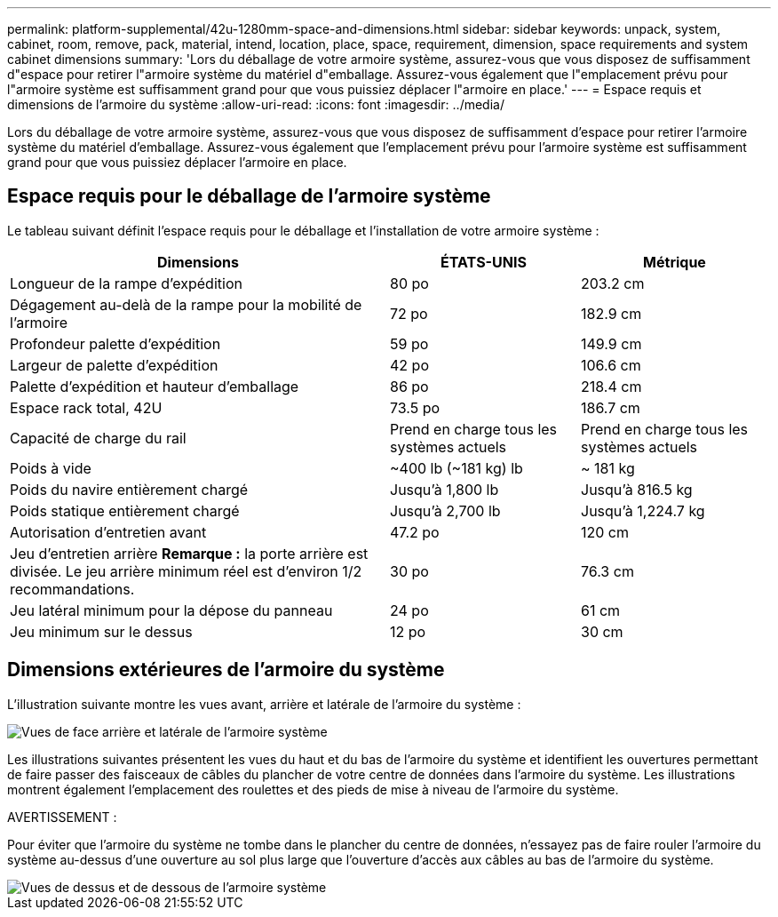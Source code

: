 ---
permalink: platform-supplemental/42u-1280mm-space-and-dimensions.html 
sidebar: sidebar 
keywords: unpack, system, cabinet, room, remove, pack, material, intend, location, place, space, requirement, dimension, space requirements and system cabinet dimensions 
summary: 'Lors du déballage de votre armoire système, assurez-vous que vous disposez de suffisamment d"espace pour retirer l"armoire système du matériel d"emballage. Assurez-vous également que l"emplacement prévu pour l"armoire système est suffisamment grand pour que vous puissiez déplacer l"armoire en place.' 
---
= Espace requis et dimensions de l'armoire du système
:allow-uri-read: 
:icons: font
:imagesdir: ../media/


[role="lead"]
Lors du déballage de votre armoire système, assurez-vous que vous disposez de suffisamment d'espace pour retirer l'armoire système du matériel d'emballage. Assurez-vous également que l'emplacement prévu pour l'armoire système est suffisamment grand pour que vous puissiez déplacer l'armoire en place.



== Espace requis pour le déballage de l'armoire système

Le tableau suivant définit l'espace requis pour le déballage et l'installation de votre armoire système :

[cols="2,1,1"]
|===
| Dimensions | ÉTATS-UNIS | Métrique 


 a| 
Longueur de la rampe d'expédition
 a| 
80 po
 a| 
203.2 cm



 a| 
Dégagement au-delà de la rampe pour la mobilité de l'armoire
 a| 
72 po
 a| 
182.9 cm



 a| 
Profondeur palette d'expédition
 a| 
59 po
 a| 
149.9 cm



 a| 
Largeur de palette d'expédition
 a| 
42 po
 a| 
106.6 cm



 a| 
Palette d'expédition et hauteur d'emballage
 a| 
86 po
 a| 
218.4 cm



 a| 
Espace rack total, 42U
 a| 
73.5 po
 a| 
186.7 cm



 a| 
Capacité de charge du rail
 a| 
Prend en charge tous les systèmes actuels
 a| 
Prend en charge tous les systèmes actuels



 a| 
Poids à vide
 a| 
~400 lb (~181 kg) lb
 a| 
~ 181 kg



 a| 
Poids du navire entièrement chargé
 a| 
Jusqu'à 1,800 lb
 a| 
Jusqu'à 816.5 kg



 a| 
Poids statique entièrement chargé
 a| 
Jusqu'à 2,700 lb
 a| 
Jusqu'à 1,224.7 kg



 a| 
Autorisation d'entretien avant
 a| 
47.2 po
 a| 
120 cm



 a| 
Jeu d'entretien arrière *Remarque :* la porte arrière est divisée. Le jeu arrière minimum réel est d'environ 1/2 recommandations.
 a| 
30 po
 a| 
76.3 cm



 a| 
Jeu latéral minimum pour la dépose du panneau
 a| 
24 po
 a| 
61 cm



 a| 
Jeu minimum sur le dessus
 a| 
12 po
 a| 
30 cm

|===


== Dimensions extérieures de l'armoire du système

L'illustration suivante montre les vues avant, arrière et latérale de l'armoire du système :

image::../media/drw_sys_cab_side_front_dimensions_ozeki.gif[Vues de face arrière et latérale de l'armoire système]

Les illustrations suivantes présentent les vues du haut et du bas de l'armoire du système et identifient les ouvertures permettant de faire passer des faisceaux de câbles du plancher de votre centre de données dans l'armoire du système. Les illustrations montrent également l'emplacement des roulettes et des pieds de mise à niveau de l'armoire du système.

AVERTISSEMENT :

Pour éviter que l'armoire du système ne tombe dans le plancher du centre de données, n'essayez pas de faire rouler l'armoire du système au-dessus d'une ouverture au sol plus large que l'ouverture d'accès aux câbles au bas de l'armoire du système.

image::../media/drw_ozeki_sys_cab_bottom_top_dimensions_ieops-1803.svg[Vues de dessus et de dessous de l'armoire système]
